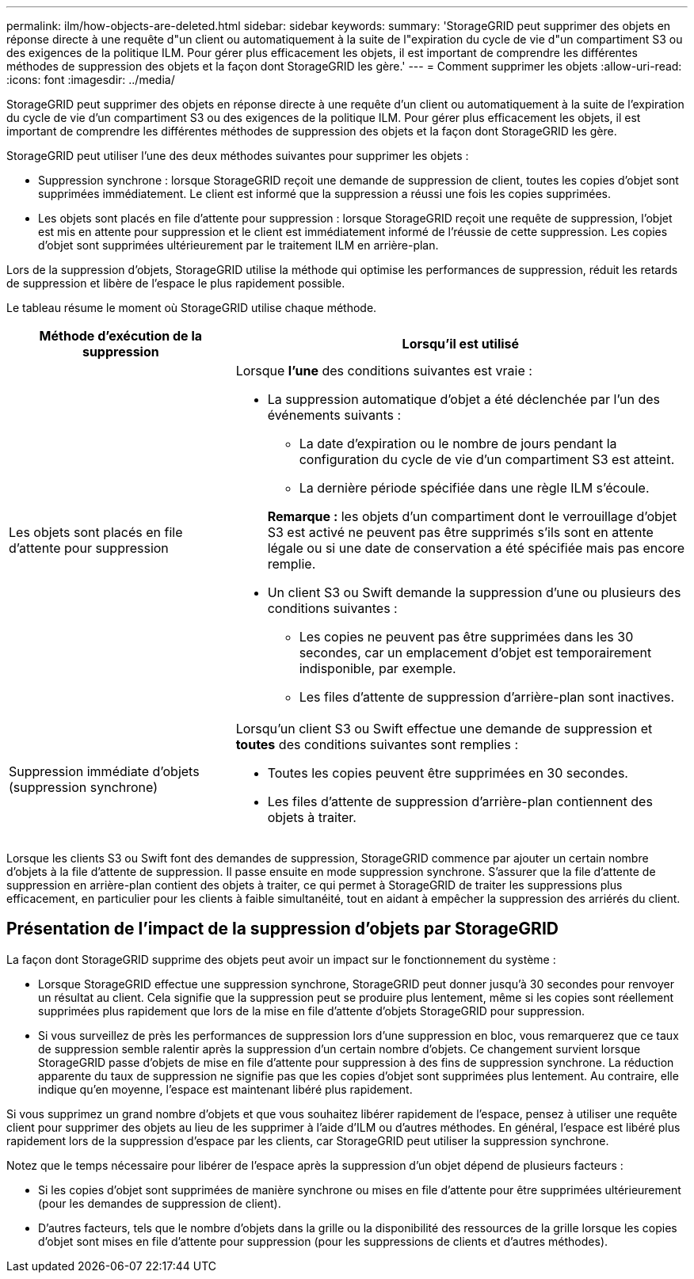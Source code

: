 ---
permalink: ilm/how-objects-are-deleted.html 
sidebar: sidebar 
keywords:  
summary: 'StorageGRID peut supprimer des objets en réponse directe à une requête d"un client ou automatiquement à la suite de l"expiration du cycle de vie d"un compartiment S3 ou des exigences de la politique ILM. Pour gérer plus efficacement les objets, il est important de comprendre les différentes méthodes de suppression des objets et la façon dont StorageGRID les gère.' 
---
= Comment supprimer les objets
:allow-uri-read: 
:icons: font
:imagesdir: ../media/


[role="lead"]
StorageGRID peut supprimer des objets en réponse directe à une requête d'un client ou automatiquement à la suite de l'expiration du cycle de vie d'un compartiment S3 ou des exigences de la politique ILM. Pour gérer plus efficacement les objets, il est important de comprendre les différentes méthodes de suppression des objets et la façon dont StorageGRID les gère.

StorageGRID peut utiliser l'une des deux méthodes suivantes pour supprimer les objets :

* Suppression synchrone : lorsque StorageGRID reçoit une demande de suppression de client, toutes les copies d'objet sont supprimées immédiatement. Le client est informé que la suppression a réussi une fois les copies supprimées.
* Les objets sont placés en file d'attente pour suppression : lorsque StorageGRID reçoit une requête de suppression, l'objet est mis en attente pour suppression et le client est immédiatement informé de l'réussie de cette suppression. Les copies d'objet sont supprimées ultérieurement par le traitement ILM en arrière-plan.


Lors de la suppression d'objets, StorageGRID utilise la méthode qui optimise les performances de suppression, réduit les retards de suppression et libère de l'espace le plus rapidement possible.

Le tableau résume le moment où StorageGRID utilise chaque méthode.

[cols="1a,2a"]
|===
| Méthode d'exécution de la suppression | Lorsqu'il est utilisé 


 a| 
Les objets sont placés en file d'attente pour suppression
 a| 
Lorsque *l'une* des conditions suivantes est vraie :

* La suppression automatique d'objet a été déclenchée par l'un des événements suivants :
+
** La date d'expiration ou le nombre de jours pendant la configuration du cycle de vie d'un compartiment S3 est atteint.
** La dernière période spécifiée dans une règle ILM s'écoule.


+
*Remarque :* les objets d'un compartiment dont le verrouillage d'objet S3 est activé ne peuvent pas être supprimés s'ils sont en attente légale ou si une date de conservation a été spécifiée mais pas encore remplie.

* Un client S3 ou Swift demande la suppression d'une ou plusieurs des conditions suivantes :
+
** Les copies ne peuvent pas être supprimées dans les 30 secondes, car un emplacement d'objet est temporairement indisponible, par exemple.
** Les files d'attente de suppression d'arrière-plan sont inactives.






 a| 
Suppression immédiate d'objets (suppression synchrone)
 a| 
Lorsqu'un client S3 ou Swift effectue une demande de suppression et *toutes* des conditions suivantes sont remplies :

* Toutes les copies peuvent être supprimées en 30 secondes.
* Les files d'attente de suppression d'arrière-plan contiennent des objets à traiter.


|===
Lorsque les clients S3 ou Swift font des demandes de suppression, StorageGRID commence par ajouter un certain nombre d'objets à la file d'attente de suppression. Il passe ensuite en mode suppression synchrone. S'assurer que la file d'attente de suppression en arrière-plan contient des objets à traiter, ce qui permet à StorageGRID de traiter les suppressions plus efficacement, en particulier pour les clients à faible simultanéité, tout en aidant à empêcher la suppression des arriérés du client.



== Présentation de l'impact de la suppression d'objets par StorageGRID

La façon dont StorageGRID supprime des objets peut avoir un impact sur le fonctionnement du système :

* Lorsque StorageGRID effectue une suppression synchrone, StorageGRID peut donner jusqu'à 30 secondes pour renvoyer un résultat au client. Cela signifie que la suppression peut se produire plus lentement, même si les copies sont réellement supprimées plus rapidement que lors de la mise en file d'attente d'objets StorageGRID pour suppression.
* Si vous surveillez de près les performances de suppression lors d'une suppression en bloc, vous remarquerez que ce taux de suppression semble ralentir après la suppression d'un certain nombre d'objets. Ce changement survient lorsque StorageGRID passe d'objets de mise en file d'attente pour suppression à des fins de suppression synchrone. La réduction apparente du taux de suppression ne signifie pas que les copies d'objet sont supprimées plus lentement. Au contraire, elle indique qu'en moyenne, l'espace est maintenant libéré plus rapidement.


Si vous supprimez un grand nombre d'objets et que vous souhaitez libérer rapidement de l'espace, pensez à utiliser une requête client pour supprimer des objets au lieu de les supprimer à l'aide d'ILM ou d'autres méthodes. En général, l'espace est libéré plus rapidement lors de la suppression d'espace par les clients, car StorageGRID peut utiliser la suppression synchrone.

Notez que le temps nécessaire pour libérer de l'espace après la suppression d'un objet dépend de plusieurs facteurs :

* Si les copies d'objet sont supprimées de manière synchrone ou mises en file d'attente pour être supprimées ultérieurement (pour les demandes de suppression de client).
* D'autres facteurs, tels que le nombre d'objets dans la grille ou la disponibilité des ressources de la grille lorsque les copies d'objet sont mises en file d'attente pour suppression (pour les suppressions de clients et d'autres méthodes).

